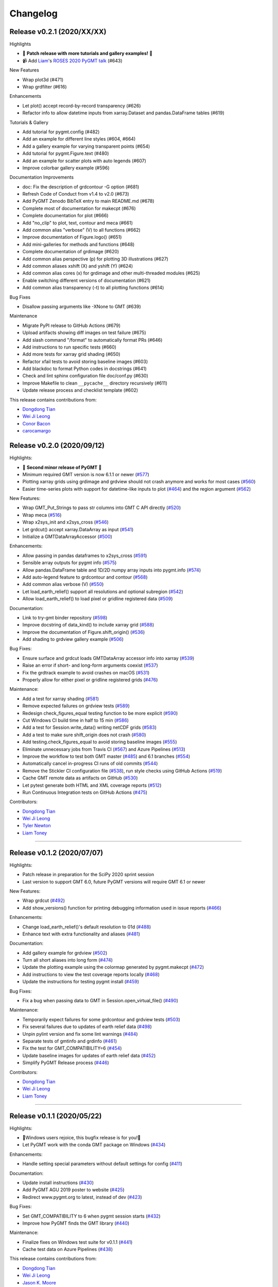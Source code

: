 Changelog
=========

Release v0.2.1 (2020/XX/XX)
---------------------------

.. image:: https://zenodo.org/badge/DOI/10.5281/zenodo.4025418.svg
   :alt: Digital Object Identifier for the Zenodo archive
   :target: https://doi.org/10.5281/zenodo.4025418

Highlights

* 🎉 **Patch release with more tutorials and gallery examples!** 🎉
* 📹 Add `Liam <https://github.com/liamtoney>`__'s `ROSES 2020 PyGMT talk <https://www.youtube.com/watch?v=SSIGJEe0BIk>`__ (#643)

New Features

* Wrap plot3d (#471)
* Wrap grdfilter (#616)

Enhancements

* Let plot() accept record-by-record transparency (#626)
* Refactor info to allow datetime inputs from xarray.Dataset and pandas.DataFrame tables (#619)

Tutorials & Gallery

* Add tutorial for pygmt.config (#482)
* Add an example for different line styles (#604, #664)
* Add a gallery example for varying transparent points (#654)
* Add tutorial for pygmt.Figure.text (#480)
* Add an example for scatter plots with auto legends (#607)
* Improve colorbar gallery example (#596)

Documentation Improvements

* doc: Fix the description of grdcontour -G option (#681)
* Refresh Code of Conduct from v1.4 to v2.0 (#673)
* Add PyGMT Zenodo BibTeX entry to main README.md (#678)
* Complete most of documentation for makecpt (#676)
* Complete documentation for plot (#666)
* Add "no_clip" to plot, text, contour and meca (#661)
* Add common alias "verbose" (V) to all functions (#662)
* Improve documentation of Figure.logo() (#651)
* Add mini-galleries for methods and functions (#648)
* Complete documentation of grdimage (#620)
* Add common alias perspective (p) for plotting 3D illustrations (#627)
* Add common aliases xshift (X) and yshift (Y) (#624)
* Add common alias cores (x) for grdimage and other multi-threaded modules (#625)
* Enable switching different versions of documentation (#621)
* Add common alias transparency (-t) to all plotting functions (#614)

Bug Fixes

* Disallow passing arguments like -XNone to GMT (#639)

Maintenance

* Migrate PyPI release to GitHub Actions (#679)
* Upload artifacts showing diff images on test failure (#675)
* Add slash command "/format" to automatically format PRs (#646)
* Add instructions to run specific tests (#660)
* Add more tests for xarray grid shading (#650)
* Refactor xfail tests to avoid storing baseline images (#603)
* Add blackdoc to format Python codes in docstrings (#641)
* Check and lint sphinx configuration file doc/conf.py (#630)
* Improve Makefile to clean ``__pycache__`` directory recursively (#611)
* Update release process and checklist template (#602)

This release contains contributions from:

* `Dongdong Tian <https://github.com/seisman>`__
* `Wei Ji Leong <https://github.com/weiji14>`__
* `Conor Bacon <https://github.com/hemmelig>`__
* `carocamargo <https://github.com/carocamargo>`__

Release v0.2.0 (2020/09/12)
---------------------------

.. image:: https://zenodo.org/badge/DOI/10.5281/zenodo.4025418.svg
   :alt: Digital Object Identifier for the Zenodo archive
   :target: https://doi.org/10.5281/zenodo.4025418

Highlights:

* 🎉 **Second minor release of PyGMT** 🎉
* Minimum required GMT version is now 6.1.1 or newer (`#577 <https://github.com/GenericMappingTools/pygmt/pull/577>`__)
* Plotting xarray grids using grdimage and grdview should not crash anymore and works for most cases (`#560 <https://github.com/GenericMappingTools/pygmt/pull/560>`__)
* Easier time-series plots with support for datetime-like inputs to plot (`#464 <https://github.com/GenericMappingTools/pygmt/pull/464>`__) and the region argument (`#562 <https://github.com/GenericMappingTools/pygmt/pull/562>`__)

New Features:

* Wrap GMT_Put_Strings to pass str columns into GMT C API directly (`#520 <https://github.com/GenericMappingTools/pygmt/pull/520>`__)
* Wrap meca (`#516 <https://github.com/GenericMappingTools/pygmt/pull/516>`__)
* Wrap x2sys_init and x2sys_cross (`#546 <https://github.com/GenericMappingTools/pygmt/pull/546>`__)
* Let grdcut() accept xarray.DataArray as input (`#541 <https://github.com/GenericMappingTools/pygmt/pull/541>`__)
* Initialize a GMTDataArrayAccessor (`#500 <https://github.com/GenericMappingTools/pygmt/pull/500>`__)

Enhancements:

* Allow passing in pandas dataframes to x2sys_cross (`#591 <https://github.com/GenericMappingTools/pygmt/pull/591>`__)
* Sensible array outputs for pygmt info (`#575 <https://github.com/GenericMappingTools/pygmt/pull/575>`__)
* Allow pandas.DataFrame table and 1D/2D numpy array inputs into pygmt.info (`#574 <https://github.com/GenericMappingTools/pygmt/pull/574>`__)
* Add auto-legend feature to grdcontour and contour (`#568 <https://github.com/GenericMappingTools/pygmt/pull/568>`__)
* Add common alias verbose (V) (`#550 <https://github.com/GenericMappingTools/pygmt/pull/550>`__)
* Let load_earth_relief() support all resolutions and optional subregion (`#542 <https://github.com/GenericMappingTools/pygmt/pull/542>`__)
* Allow load_earth_relief() to load pixel or gridline registered data (`#509 <https://github.com/GenericMappingTools/pygmt/pull/509>`__)

Documentation:

* Link to try-gmt binder repository (`#598 <https://github.com/GenericMappingTools/pygmt/pull/598>`__)
* Improve docstring of data_kind() to include xarray grid (`#588 <https://github.com/GenericMappingTools/pygmt/pull/588>`__)
* Improve the documentation of Figure.shift_origin() (`#536 <https://github.com/GenericMappingTools/pygmt/pull/536>`__)
* Add shading to grdview gallery example (`#506 <https://github.com/GenericMappingTools/pygmt/pull/506>`__)

Bug Fixes:

* Ensure surface and grdcut loads GMTDataArray accessor info into xarray (`#539 <https://github.com/GenericMappingTools/pygmt/pull/539>`__)
* Raise an error if short- and long-form arguments coexist (`#537 <https://github.com/GenericMappingTools/pygmt/pull/537>`__)
* Fix the grdtrack example to avoid crashes on macOS (`#531 <https://github.com/GenericMappingTools/pygmt/pull/531>`__)
* Properly allow for either pixel or gridline registered grids (`#476 <https://github.com/GenericMappingTools/pygmt/pull/476>`__)

Maintenance:

* Add a test for xarray shading (`#581 <https://github.com/GenericMappingTools/pygmt/pull/581>`__)
* Remove expected failures on grdview tests (`#589 <https://github.com/GenericMappingTools/pygmt/pull/589>`__)
* Redesign check_figures_equal testing function to be more explicit (`#590 <https://github.com/GenericMappingTools/pygmt/pull/590>`__)
* Cut Windows CI build time in half to 15 min (`#586 <https://github.com/GenericMappingTools/pygmt/pull/586>`__)
* Add a test for Session.write_data() writing netCDF grids (`#583 <https://github.com/GenericMappingTools/pygmt/pull/583>`__)
* Add a test to make sure shift_origin does not crash (`#580 <https://github.com/GenericMappingTools/pygmt/pull/580>`__)
* Add testing.check_figures_equal to avoid storing baseline images (`#555 <https://github.com/GenericMappingTools/pygmt/pull/555>`__)
* Eliminate unnecessary jobs from Travis CI (`#567 <https://github.com/GenericMappingTools/pygmt/pull/567>`__) and Azure Pipelines (`#513 <https://github.com/GenericMappingTools/pygmt/pull/513>`__)
* Improve the workflow to test both GMT master (`#485 <https://github.com/GenericMappingTools/pygmt/pull/485>`__) and 6.1 branches (`#554 <https://github.com/GenericMappingTools/pygmt/pull/554>`__)
* Automatically cancel in-progress CI runs of old commits (`#544 <https://github.com/GenericMappingTools/pygmt/pull/544>`__)
* Remove the Stickler CI configuration file (`#538 <https://github.com/GenericMappingTools/pygmt/pull/538>`__), run style checks using GitHub Actions (`#519 <https://github.com/GenericMappingTools/pygmt/pull/519>`__)
* Cache GMT remote data as artifacts on GitHub (`#530 <https://github.com/GenericMappingTools/pygmt/pull/530>`__)
* Let pytest generate both HTML and XML coverage reports (`#512 <https://github.com/GenericMappingTools/pygmt/pull/512>`__)
* Run Continuous Integration tests on GitHub Actions (`#475 <https://github.com/GenericMappingTools/pygmt/pull/475>`__)

Contributors:

* `Dongdong Tian <https://github.com/seisman>`__
* `Wei Ji Leong <https://github.com/weiji14>`__
* `Tyler Newton <https://github.com/tjnewton>`__
* `Liam Toney <https://github.com/liamtoney>`__

----

Release v0.1.2 (2020/07/07)
---------------------------

.. image:: https://zenodo.org/badge/DOI/10.5281/zenodo.3930577.svg
   :alt: Digital Object Identifier for the Zenodo archive
   :target: https://doi.org/10.5281/zenodo.3930577

Highlights:

* Patch release in preparation for the SciPy 2020 sprint session
* Last version to support GMT 6.0, future PyGMT versions will require GMT 6.1 or newer

New Features:

* Wrap grdcut (`#492 <https://github.com/GenericMappingTools/pygmt/pull/492>`__)
* Add show_versions() function for printing debugging information used in issue reports (`#466 <https://github.com/GenericMappingTools/pygmt/pull/466>`__)

Enhancements:

* Change load_earth_relief()'s default resolution to 01d (`#488 <https://github.com/GenericMappingTools/pygmt/pull/488>`__)
* Enhance text with extra functionality and aliases (`#481 <https://github.com/GenericMappingTools/pygmt/pull/481>`__)

Documentation:

* Add gallery example for grdview (`#502 <https://github.com/GenericMappingTools/pygmt/pull/502>`__)
* Turn all short aliases into long form (`#474 <https://github.com/GenericMappingTools/pygmt/pull/474>`__)
* Update the plotting example using the colormap generated by pygmt.makecpt (`#472 <https://github.com/GenericMappingTools/pygmt/pull/472>`__)
* Add instructions to view the test coverage reports locally (`#468 <https://github.com/GenericMappingTools/pygmt/pull/468>`__)
* Update the instructions for testing pygmt install (`#459 <https://github.com/GenericMappingTools/pygmt/pull/459>`__)

Bug Fixes:

* Fix a bug when passing data to GMT in Session.open_virtual_file() (`#490 <https://github.com/GenericMappingTools/pygmt/pull/490>`__)

Maintenance:

* Temporarily expect failures for some grdcontour and grdview tests (`#503 <https://github.com/GenericMappingTools/pygmt/pull/503>`__)
* Fix several failures due to updates of earth relief data (`#498 <https://github.com/GenericMappingTools/pygmt/pull/498>`__)
* Unpin pylint version and fix some lint warnings (`#484 <https://github.com/GenericMappingTools/pygmt/pull/484>`__)
* Separate tests of gmtinfo and grdinfo (`#461 <https://github.com/GenericMappingTools/pygmt/pull/461>`__)
* Fix the test for GMT_COMPATIBILITY=6 (`#454 <https://github.com/GenericMappingTools/pygmt/pull/454>`__)
* Update baseline images for updates of earth relief data (`#452 <https://github.com/GenericMappingTools/pygmt/pull/452>`__)
* Simplify PyGMT Release process (`#446 <https://github.com/GenericMappingTools/pygmt/pull/446>`__)

Contributors:

* `Dongdong Tian <https://github.com/seisman>`__
* `Wei Ji Leong <https://github.com/weiji14>`__
* `Liam Toney <https://github.com/liamtoney>`__

----

Release v0.1.1 (2020/05/22)
---------------------------

.. image:: https://zenodo.org/badge/DOI/10.5281/zenodo.3837197.svg
   :alt: Digital Object Identifier for the Zenodo archive
   :target: https://doi.org/10.5281/zenodo.3837197

Highlights:

* 🏁Windows users rejoice, this bugfix release is for you!🏁
* Let PyGMT work with the conda GMT package on Windows (`#434 <https://github.com/GenericMappingTools/pygmt/pull/434>`__)

Enhancements:

* Handle setting special parameters without default settings for config (`#411 <https://github.com/GenericMappingTools/pygmt/pull/411>`__)

Documentation:

* Update install instructions (`#430 <https://github.com/GenericMappingTools/pygmt/pull/430>`__)
* Add PyGMT AGU 2019 poster to website (`#425 <https://github.com/GenericMappingTools/pygmt/pull/425>`__)
* Redirect www.pygmt.org to latest, instead of dev (`#423 <https://github.com/GenericMappingTools/pygmt/pull/423>`__)

Bug Fixes:

* Set GMT_COMPATIBILITY to 6 when pygmt session starts (`#432 <https://github.com/GenericMappingTools/pygmt/pull/432>`__)
* Improve how PyGMT finds the GMT library (`#440 <https://github.com/GenericMappingTools/pygmt/pull/440>`__)

Maintenance:

* Finalize fixes on Windows test suite for v0.1.1 (`#441 <https://github.com/GenericMappingTools/pygmt/pull/441>`__)
* Cache test data on Azure Pipelines (`#438 <https://github.com/GenericMappingTools/pygmt/pull/438>`__)

This release contains contributions from:

* `Dongdong Tian <https://github.com/seisman>`__
* `Wei Ji Leong <https://github.com/weiji14>`__
* `Jason K. Moore <https://github.com/moorepants>`__

----

Release v0.1.0 (2020/05/03)
---------------------------

.. image:: https://zenodo.org/badge/DOI/10.5281/zenodo.3782862.svg
   :alt: Digital Object Identifier for the Zenodo archive
   :target: https://doi.org/10.5281/zenodo.3782862

Highlights:

* 🎉 **First official release of PyGMT** 🎉
* Python 3.8 is now supported (`#398 <https://github.com/GenericMappingTools/pygmt/pull/398>`__)
* PyGMT now uses the stable version of GMT 6.0.0 by default (`#363 <https://github.com/GenericMappingTools/pygmt/pull/363>`__)
* Use sphinx-gallery to manage examples and tutorials (`#268 <https://github.com/GenericMappingTools/pygmt/pull/268>`__)

New features:

* Wrap blockmedian (`#349 <https://github.com/GenericMappingTools/pygmt/pull/349>`__)
* Add pygmt.config() to change gmt defaults locally and globally (`#293 <https://github.com/GenericMappingTools/pygmt/pull/293>`__)
* Wrap grdview (`#330 <https://github.com/GenericMappingTools/pygmt/pull/330>`__)
* Wrap grdtrack (`#308 <https://github.com/GenericMappingTools/pygmt/pull/308>`__)
* Wrap colorbar (`#332 <https://github.com/GenericMappingTools/pygmt/pull/332>`__)
* Wrap text (`#321 <https://github.com/GenericMappingTools/pygmt/pull/321>`__)
* Wrap legend (`#333 <https://github.com/GenericMappingTools/pygmt/pull/333>`__)
* Wrap makecpt (`#329 <https://github.com/GenericMappingTools/pygmt/pull/329>`__)
* Add a new method to shift plot origins (`#289 <https://github.com/GenericMappingTools/pygmt/pull/289>`__)

Enhancements:

* Allow text accepting "frame" as an argument (`#385 <https://github.com/GenericMappingTools/pygmt/pull/385>`__)
* Allow for grids with negative lat/lon increments (`#369 <https://github.com/GenericMappingTools/pygmt/pull/369>`__)
* Allow passing in list to 'region' argument in surface (`#378 <https://github.com/GenericMappingTools/pygmt/pull/378>`__)
* Allow passing in scalar number to x and y in plot (`#376 <https://github.com/GenericMappingTools/pygmt/pull/376>`__)
* Implement default position/box for legend (`#359 <https://github.com/GenericMappingTools/pygmt/pull/359>`__)
* Add sequence_space converter in kwargs_to_string (`#325 <https://github.com/GenericMappingTools/pygmt/pull/325>`__)

Documentation:

* Update PyPI install instructions and API disclaimer message (`#421 <https://github.com/GenericMappingTools/pygmt/pull/421>`__)
* Fix the link to GMT documentation (`#419 <https://github.com/GenericMappingTools/pygmt/pull/419>`__)
* Use napoleon instead of numpydoc with sphinx (`#383 <https://github.com/GenericMappingTools/pygmt/pull/383>`__)
* Document using a list for repeated arguments (`#361 <https://github.com/GenericMappingTools/pygmt/pull/361>`__)
* Add legend gallery entry (`#358 <https://github.com/GenericMappingTools/pygmt/pull/358>`__)
* Update instructions to set GMT_LIBRARY_PATH (`#324 <https://github.com/GenericMappingTools/pygmt/pull/324>`__)
* Fix the link to the GMT homepage (`#331 <https://github.com/GenericMappingTools/pygmt/pull/331>`__)
* Split projections gallery by projection types (`#318 <https://github.com/GenericMappingTools/pygmt/pull/318>`__)
* Fix the link to GMT/Matlab API in the README (`#297 <https://github.com/GenericMappingTools/pygmt/pull/297>`__)
* Use shinx extlinks for linking GMT docs (`#294 <https://github.com/GenericMappingTools/pygmt/pull/294>`__)
* Comment about country code in projection examples (`#290 <https://github.com/GenericMappingTools/pygmt/pull/290>`__)
* Add an overview page listing presentations (`#286 <https://github.com/GenericMappingTools/pygmt/pull/286>`__)

Bug Fixes:

* Let surface return xr.DataArray instead of xr.Dataset (`#408 <https://github.com/GenericMappingTools/pygmt/pull/408>`__)
* Update GMT constant GMT_STR16 to GMT_VF_LEN for GMT API change in 6.1.0 (`#397 <https://github.com/GenericMappingTools/pygmt/pull/397>`__)
* Properly trigger pytest matplotlib image comparison (`#352 <https://github.com/GenericMappingTools/pygmt/pull/352>`__)
* Use uuid.uuid4 to generate unique names (`#274 <https://github.com/GenericMappingTools/pygmt/pull/274>`__)

Maintenance:

* Quickfix Zeit Now miniconda installer link to anaconda.com (`#413 <https://github.com/GenericMappingTools/pygmt/pull/413>`__)
* Fix GitHub Pages deployment from Travis (`#410 <https://github.com/GenericMappingTools/pygmt/pull/410>`__)
* Update and clean TravisCI configuration (`#404 <https://github.com/GenericMappingTools/pygmt/pull/404>`__)
* Quickfix min elevation for new SRTM15+V2.1 earth relief grids (`#401 <https://github.com/GenericMappingTools/pygmt/pull/401>`__)
* Wrap docstrings to 79 chars and check with flake8 (`#384 <https://github.com/GenericMappingTools/pygmt/pull/384>`__)
* Update continuous integration scripts to 1.2.0 (`#355 <https://github.com/GenericMappingTools/pygmt/pull/355>`__)
* Use Zeit Now to deploy doc builds from PRs (`#344 <https://github.com/GenericMappingTools/pygmt/pull/344>`__)
* Move gmt from requirements.txt to CI scripts instead (`#343 <https://github.com/GenericMappingTools/pygmt/pull/343>`__)
* Change py.test to pytest (`#338 <https://github.com/GenericMappingTools/pygmt/pull/338>`__)
* Add Google Analytics to measure site visitors (`#314 <https://github.com/GenericMappingTools/pygmt/pull/314>`__)
* Register mpl_image_compare marker to remove PytestUnknownMarkWarning (`#323 <https://github.com/GenericMappingTools/pygmt/pull/323>`__)
* Disable Windows CI builds before PR `#313 <https://github.com/GenericMappingTools/pygmt/pull/313>`__ is merged (`#320 <https://github.com/GenericMappingTools/pygmt/pull/320>`__)
* Enable Mac and Windows CI on Azure Pipelines (`#312 <https://github.com/GenericMappingTools/pygmt/pull/312>`__)
* Fixes for using GMT 6.0.0rc1 (`#311 <https://github.com/GenericMappingTools/pygmt/pull/311>`__)
* Assign authorship to "The PyGMT Developers" (`#284 <https://github.com/GenericMappingTools/pygmt/pull/284>`__)

Deprecations:

* Remove mention of gitter.im (`#405 <https://github.com/GenericMappingTools/pygmt/pull/405>`__)
* Remove portrait (-P) from common options (`#339 <https://github.com/GenericMappingTools/pygmt/pull/339>`__)
* Remove require.js since WorldWind was dropped (`#278 <https://github.com/GenericMappingTools/pygmt/pull/278>`__)
* Remove Web WorldWind support (`#275 <https://github.com/GenericMappingTools/pygmt/pull/275>`__)

This release contains contributions from:

* `Dongdong Tian <https://github.com/seisman>`__
* `Wei Ji Leong <https://github.com/weiji14>`__
* `Leonardo Uieda <https://github.com/leouieda>`__
* `Liam Toney <https://github.com/liamtoney>`__
* `Brook Tozer <https://github.com/btozer>`__
* `Claudio Satriano <https://github.com/claudiodsf>`__
* `Cody Woodson <https://github.com/Dovacody>`__
* `Mark Wieczorek <https://github.com/MarkWieczorek>`__
* `Philipp Loose <https://github.com/phloose>`__
* `Kathryn Materna <https://github.com/kmaterna>`__
